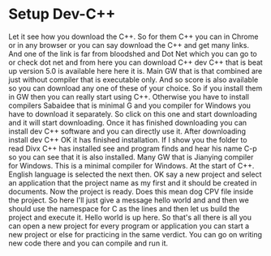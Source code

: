# -*- mode:org; fill-column:79; -*-
* Setup Dev-C++
  :PROPERTIES:
  :Length:   3:04
  :Section:  4
  :Section-Name: Compiler and IDE Setup
  :END:

#+begin_export texinfo
@ifhtml
@url{../Lectures/Section_04-Compiler_and_IDE_Setup/15.Setup_Dev-C++.mp4,
Lecture 15.Setup Dev-C++}
@end ifhtml
#+end_export

Let it see how you download the C++.  So for them C++ you can in Chrome or in
any browser or you can say download the C++ and get many links.  And one of the
link is far from bloodshed and Dot Net which you can go to or check dot net and
from here you can download C++ dev C++ that is beat up version 5.0 is available
here here it is.  Main GW that is that combined are just without compiler that
is executable only.  And so score is also available so you can download any one
of these of your choice.  So if you install them in GW then you can really
start using C++.  Otherwise you have to install compilers Sabaidee that is
minimal G and you compiler for Windows you have to download it separately.  So
click on this one and start downloading and it will start downloading.  Once it
has finished downloading you can install dev C++ software and you can directly
use it.  After downloading install dev C++ OK it has finished installation.  If
I show you the folder to read Divx C++ has installed see and program finds and
hear his name C-p so you can see that it is also installed.  Many GW that is
Jianying compiler for Windows.  This is a minimal compiler for Windows.  At the
start of C++.  English language is selected the next then.  OK say a new
project and select an application that the project name as my first and it
should be created in documents.  Now the project is ready.  Does this mean dog
CPV file inside the project.  So here I'll just give a message hello world and
and then we should use the namespace for C as the lines and then let us build
the project and execute it.  Hello world is up here.  So that's all there is
all you can open a new project for every program or application you can start a
new project or else for practicing in the same verdict.  You can go on writing
new code there and you can compile and run it.
